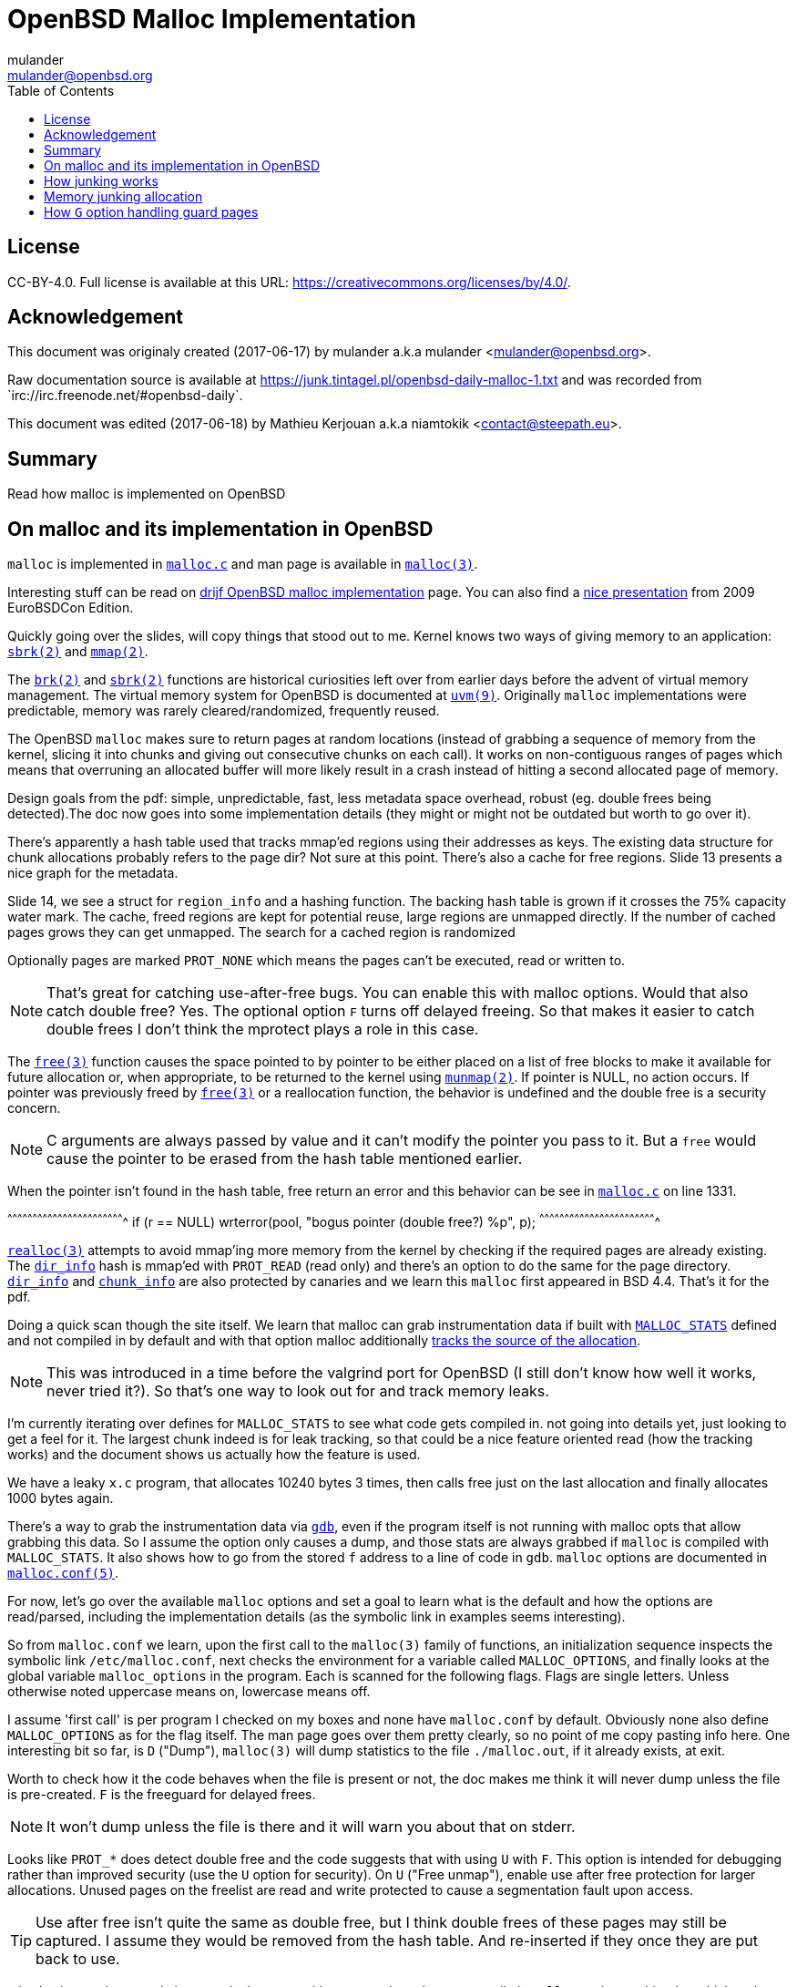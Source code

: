 = OpenBSD Malloc Implementation
:author: mulander
:authorNick: mulander
:email: mulander@openbsd.org
:editor: Mathieu Kerjouan
:editorNick: niamtokik
:editorEmail: contact@steepath.eu
:date: 2017-06-17
:revision: 2017-06-18
:copyright: CC-BY-4.0
:copyrightUrl: https://creativecommons.org/licenses/by/4.0/
:description: Read how malloc is implemented on OpenBSD
:keywords: malloc,kernel,implementation
:originUrl: https://junk.tintagel.pl/openbsd-daily-malloc-1.txt
:source: #openbsd-daily
:sourceUrl: `irc://irc.freenode.net/{source}`
:lang: en
:toc2:
:icons:
:data-uri:

:MAN:    https://man.openbsd.org
:CVS:    https://cvsweb.openbsd.org/cgi-bin/cvsweb
:BXR:    http://bxr.su/OpenBSD
:GITHUB: https://github.com
:GIST:   https://gist.github.com

== License

{copyright}.
ifdef::copyrightUrl[]
Full license is available at this URL: {copyrightUrl}.
endif::copyrightUrl[]

== Acknowledgement

ifdef::author[]
This document was originaly created ({date}) by {author} a.k.a
{authorNick} <{email}>.
endif::[]

ifdef::source[]
Raw documentation source is available at {originUrl} and was recorded
from {sourceUrl}.
endif::source[]

ifdef::editor[]
This document was edited ({revision}) by {editor} a.k.a {editorNick}
<{editorEmail}>.
endif::editor[]

== Summary

{description}

== On malloc and its implementation in OpenBSD

`malloc` is implemented in {BXR}/lib/libc/stdlib/malloc.c[`malloc.c`]
and man page is available in {MAN}/malloc[`malloc(3)`].

Interesting stuff can be read on http://www.drijf.net/malloc/[drijf
OpenBSD malloc implementation] page. You can also find a
https://www.openbsd.org/papers/eurobsdcon2009/otto-malloc.pdf[nice
presentation] from 2009 EuroBSDCon Edition.

Quickly going over the slides, will copy things that stood out to me.
Kernel knows two ways of giving memory to an application:
{MAN}/sbrk[`sbrk(2)`] and {MAN}/mmap[`mmap(2)`].

The {MAN}/brk[`brk(2)`] and {MAN}/sbrk[`sbrk(2)`] functions are
historical curiosities left over from earlier days before the advent
of virtual memory management. The virtual memory system for OpenBSD is
documented at {MAN}/uvm.9[`uvm(9)`]. Originally `malloc`
implementations were predictable, memory was rarely
cleared/randomized, frequently reused.

The OpenBSD `malloc` makes sure to return pages at random locations
(instead of grabbing a sequence of memory from the kernel, slicing it
into chunks and giving out consecutive chunks on each call). It works
on non-contiguous ranges of pages which means that overruning an
allocated buffer will more likely result in a crash instead of hitting
a second allocated page of memory.

Design goals from the pdf: simple, unpredictable, fast, less metadata
space overhead, robust (eg. double frees being detected).The doc now
goes into some implementation details (they might or might not be
outdated but worth to go over it).

There's apparently a hash table used that tracks mmap'ed regions using
their addresses as keys.  The existing data structure for chunk
allocations probably refers to the page dir? Not sure at this
point. There's also a cache for free regions. Slide 13 presents a nice
graph for the metadata.

Slide 14, we see a struct for `region_info` and a hashing function.
The backing hash table is grown if it crosses the 75% capacity water
mark.  The cache, freed regions are kept for potential reuse, large
regions are unmapped directly.  If the number of cached pages grows
they can get unmapped. The search for a cached region is randomized

Optionally pages are marked `PROT_NONE` which means the pages can't
be executed, read or written to.

NOTE: That's great for catching use-after-free bugs. You can enable
      this with malloc options. Would that also catch double free?
      Yes. The optional option `F` turns off delayed freeing. So that
      makes it easier to catch double frees I don't think the mprotect
      plays a role in this case.

The {MAN}/free[`free(3)`] function causes the space pointed to by
pointer to be either placed on a list of free blocks to make it
available for future allocation or, when appropriate, to be returned
to the kernel using {MAN}/munmap[`munmap(2)`]. If pointer is NULL, no
action occurs. If pointer was previously freed by
{MAN}/free[`free(3)`] or a reallocation function, the behavior is
undefined and the double free is a security concern.

NOTE: C arguments are always passed by value and it can't modify the
      pointer you pass to it. But a `free` would cause the pointer to
      be erased from the hash table mentioned earlier.

When the pointer isn't found in the hash table, free return an error
and this behavior can be see in
{BXR}/lib/libc/stdlib/malloc.c#1331[`malloc.c`] on line 1331.

[c]
^^^^^^^^^^^^^^^^^^^^^^^^^^^^^^^^^^^^^^^^^^^^^^^^^^^^^^^^^^^^^^^^^^^^^^
if (r == NULL)
    wrterror(pool, "bogus pointer (double free?) %p", p);
^^^^^^^^^^^^^^^^^^^^^^^^^^^^^^^^^^^^^^^^^^^^^^^^^^^^^^^^^^^^^^^^^^^^^^

{BXR}/realloc[`realloc(3)`] attempts to avoid mmap'ing more memory
from the kernel by checking if the required pages are already
existing. The {BXR}/lib/libc/stdlib/malloc.c#dir_info[`dir_info`] hash
is mmap'ed with `PROT_READ` (read only) and there's an option to do
the same for the page directory.
{BXR}/lib/libc/stdlib/malloc.c#dir_info[`dir_info`] and
{BXR}/lib/libc/stdlib/malloc.c#chunk_info[`chunk_info`] are also
protected by canaries and we learn this `malloc` first appeared in BSD
4.4.  That's it for the pdf.

Doing a quick scan though the site itself. We learn that malloc can
grab instrumentation data if built with
{BXR}lib/libc/stdlib/malloc.c#26[`MALLOC_STATS`] defined and not
compiled in by default and with that option malloc additionally
{BXR}/lib/libc/stdlib/malloc.c#106[tracks the source of the
allocation].

NOTE: This was introduced in a time before the valgrind port for
      OpenBSD (I still don't know how well it works, never tried
      it?). So that's one way to look out for and track memory leaks.

I'm currently iterating over defines for `MALLOC_STATS` to see what
code gets compiled in.  not going into details yet, just looking to
get a feel for it.  The largest chunk indeed is for leak tracking, so
that could be a nice feature oriented read (how the tracking works)
and the document shows us actually how the feature is used.

We have a leaky `x.c` program, that allocates 10240 bytes 3 times, then
calls free just on the last allocation and finally allocates 1000 bytes
again.

There's a way to grab the instrumentation data via {MAN}/gdb[`gdb`],
even if the program itself is not running with malloc opts that allow
grabbing this data.  So I assume the option only causes a dump, and
those stats are always grabbed if `malloc` is compiled with
`MALLOC_STATS`. It also shows how to go from the stored `f` address to
a line of code in `gdb`. `malloc` options are documented in
{MAN}/malloc.conf.5[`malloc.conf(5)`].

For now, let's go over the available `malloc` options and set a goal
to learn what is the default and how the options are read/parsed,
including the implementation details (as the symbolic link in examples
seems interesting).

So from `malloc.conf` we learn, upon the first call to the `malloc(3)`
family of functions, an initialization sequence inspects the symbolic
link `/etc/malloc.conf`, next checks the environment for a variable
called `MALLOC_OPTIONS`, and finally looks at the global variable
`malloc_options` in the program. Each is scanned for the following
flags. Flags are single letters. Unless otherwise noted uppercase
means on, lowercase means off.

I assume 'first call' is per program I checked on my boxes and none
have `malloc.conf` by default.  Obviously none also define
`MALLOC_OPTIONS` as for the flag itself.  The man page goes over them
pretty clearly, so no point of me copy pasting info here.  One
interesting bit so far, is `D` ("Dump"), `malloc(3)` will dump
statistics to the file `./malloc.out`, if it already exists, at exit.

Worth to check how it the code behaves when the file is present or
not, the doc makes me think it will never dump unless the file is
pre-created.  `F` is the freeguard for delayed frees.

NOTE: It won't dump unless the file is there and it will warn you
      about that on stderr.

Looks like `PROT_*` does detect double free and the code suggests that
with using `U` with `F`. This option is intended for debugging rather
than improved security (use the `U` option for security). On `U`
("Free unmap"), enable use after free protection for larger
allocations. Unused pages on the freelist are read and write protected
to cause a segmentation fault upon access.

TIP: Use after free isn't quite the same as double free, but I think
     double frees of these pages may still be captured. I assume they
     would be removed from the hash table.  And re-inserted if they
     once they are put back to use.

`X` is also interesting, mostly because it shows up with an example on
how to compile in `malloc` options to binaries which makes me wonder
what happens if a program does runtime modifications to that
structure.

NOTE: This structure is never touched past first `malloc`. It's
      useless to modify it and would be a vulnerability vector if it
      had impact.

There are also two options for controlling the cache size. We also
learn that the default page cache is 64.

[c]
^^^^^^^^^^^^^^^^^^^^^^^^^^^^^^^^^^^^^^^^^^^^^^^^^^^^^^^^^^^^^^^^^^^^^^
#define MALLOC_DEFAULT_CACHE    64
^^^^^^^^^^^^^^^^^^^^^^^^^^^^^^^^^^^^^^^^^^^^^^^^^^^^^^^^^^^^^^^^^^^^^^

[sh]
^^^^^^^^^^^^^^^^^^^^^^^^^^^^^^^^^^^^^^^^^^^^^^^^^^^^^^^^^^^^^^^^^^^^^^
ln -s 'G<<' /etc/malloc.conf
^^^^^^^^^^^^^^^^^^^^^^^^^^^^^^^^^^^^^^^^^^^^^^^^^^^^^^^^^^^^^^^^^^^^^^

Creates a root owned symbolic link from the string? 'G<<' to a file
named `/etc/malloc.conf`. I predict that it follows the symlink to
find the linked to 'filename' and treat that as options.

IMPORTANT: `G<<` need to be a valid name (anything goes except nul or
           `/`). But it obviously need not point to any existing file
           as in doesn't have to exist.

Let's look at some code. Upon the first call to the `malloc(3)` family
of functions, an initialization sequence inspects the symbolic link
`/etc/malloc.conf`. This is mentioned as the first thing the code
does, so let's search for
{BXR}/lib/libc/stdlib/malloc.c#590[`/etc/malloc.conf`].

We are in `omalloc_init`, we can see cache being set to 64 with and
option junk set to 1. Junk option increase the junk level by one if it
is smaller than 2. Junking writes some junk bytes into the area
allocated.

Currently junk is bytes of `0xdb` when allocating; freed chunks are
filled with `0xdf`. By default the junk level is `1`: small chunks are
always junked and the first part of pages is junked after free. After
a delay (if not switched off by the `F` option), the 😶filling patter
is validated and the process is aborted if the pattern was
modified. If the junk level is `0` (zero), no junking is
performed. For junk level `2`, junking is done without size
restrictions.

Now we have a chunk of code executed up to 3 times.  Interesting
pattern I never saw before. The loop switches on the value picking a
patch.  On the first try we call {MAN}/readlink.2[`readlink(2)`] on
`/etc/malloc.conf`.

This follows the symlink placing the name of our 'fake' options file
in the buffer b.  Second path is only allowed if we are running
elevated, the code then reads the `MALLOC_OPTIONS` environment variable.

IMPORTANT: The environment variable is only respected if we are *not*
           `setuid`/`setgid`. `issetugid` return 1 if the process was
           suid. It's dangerous in general to respect environment
           variables set by a less privileged user.  I don't know if
           it's a big deal in this case.  But I guess the sysadmin
           could want all the security improving options on any
           process that starts at root and you don't want to let
           random users override that option with an environment
           variable.

Final path, is grabbing the potentially compiled in `malloc_options` and
finally parsing it.  There are 2 distinct paths for `S` and `s`:

 * `S` -> Enable all options suitable for security auditing;
 * `s` -> lower case version means turning it off.
 
First branch when spotting `S` calls omalloc-parseopt with `CGJ`.  So
canaries, guard pages and junking.

Second one disables all 3.  The final code path handles everything on
malloc options that is not `s` or `S`.  It's interesting that s also
sets default cache.  There's one thing that I am noticing right
now. There's a hierarchy:

[txt]
^^^^^^^^^^^^^^^^^^^^^^^^^^^^^^^^^^^^^^^^^^^^^^^^^^^^^^^^^^^^^^^^^^^^^^
malloc.conf < MALLOC_OPTIONS < malloc_options
^^^^^^^^^^^^^^^^^^^^^^^^^^^^^^^^^^^^^^^^^^^^^^^^^^^^^^^^^^^^^^^^^^^^^^

So if a program compiles `malloc_options` then there is no external way
to change it's flags and some programs utilize that feature.

NOTE: what would be the need of re-setting the malloc-cache in `s`?
      For a bit of hardening, I guess. If you have `S`, it disables
      the cache.  But someone wants to override that with `s` in the
      environment, what do you do? Line614

{BXR}/lib/libc/stdlib/malloc.c#omalloc_parseopt[`parseopt`] cache
sizes first, handled with bitshifts of malloc_cache then pretty much
boolean yes/no flags depending on the character, and finally a stderr
warning for unkown options and randomly enabled canary.

[c]
^^^^^^^^^^^^^^^^^^^^^^^^^^^^^^^^^^^^^^^^^^^^^^^^^^^^^^^^^^^^^^^^^^^^^^
     while ((mopts.malloc_canary = arc4random()) == 0)
^^^^^^^^^^^^^^^^^^^^^^^^^^^^^^^^^^^^^^^^^^^^^^^^^^^^^^^^^^^^^^^^^^^^^^

NOTE: That's less of an option, you can't even set it. It's just
      stored there, automatically.  It's not controlled by any
      flag. `mopts` stores other internal use data too.

The `dir_info` is protected by these canaries, `mopts` is read-only so
an attacker can't mess with the stored canary. If they somehow managed
to mess with `dir_info`, they'd have to know the canaries and write
them in the right spots.

== How junking works

`malloc.conf` informs us that there are 2 junking options, `J` and `j`.

 * `J` -> "More junking". Increase the junk level by one if it is smaller than 2.
 
 * `j` -> "Less junking". Decrease the junk level by one if it is
          larger than 0. Junking writes some junk bytes into the area
          allocated. Currently junk is bytes of `0xdb` when
          allocating; freed chunks are filled with `0xdf`. By default
          the junk level is 1: small chunks are always junked and the
          first part of pages is junked after free. After a delay (if
          not switched off by the `F` option), the filling pattern is
          validated and the process is aborted if the pattern was
          modified. If the junk level is zero, no junking is
          performed. For junk level 2, junking is done without size
          restrictions.
	  
The default options (`mopts.malloc_junk = 1;`) seen last time, say
junking is always happening.


{BXR}/lib/libc/stdlib/malloc.c#540 shows that the maximum junkings is
2 and minimum is 0.  The initial default is of course set in
`omalloc_init`.  Let's follow malloc_junk usage.

From the top, first hit comes from `unmap`, so this function works
with the malloc cache, and determines if the page needs to be given
back to the kernel.  It's not exposed externally.

If a page is larger than our defined cache we will just give the page back to the OS,
as no pint filling the whole cache with a single mapping,
then as long we have pages to unmap and still not went through available cache.

We free the region, and decrease our cache.  If caching failed, the
page is also released to the OS.  If after going through all available
cache slots we still have memory to unmap and we still have available
cache we again attempt to move the freed memory to the cache.  If this
fails, we zero out the memory if a clear flag is defined, then finally
hit our junking option. {BXR}/lib/libc/stdlib/malloc.c#387

That second option is `F`, so if we defined `J` and didn't define `F`
(or defined `f`) , there's an upper limit to how much of the page will
be junked defined as MALLOC_MAXCHUNK.

 *  which is a (1 << MALLOC_MAXSHIFT)
 *  which is a MALLOC_PAGESHIFT -1
 *  which is a PAGE_SHIFT
 *  which is a 14U
 *  so that's 8192 bytes

NOTE: maxchunk is half that, and page_shift is platform specific. see
      in {CVS}/src/usr/include/amd64/param.h[`param.h`].

[c]
^^^^^^^^^^^^^^^^^^^^^^^^^^^^^^^^^^^^^^^^^^^^^^^^^^^^^^^^^^^^^^^^^^^^^^
#define PAGE_SHIFT 12
^^^^^^^^^^^^^^^^^^^^^^^^^^^^^^^^^^^^^^^^^^^^^^^^^^^^^^^^^^^^^^^^^^^^^^


.Small test program
[c]
^^^^^^^^^^^^^^^^^^^^^^^^^^^^^^^^^^^^^^^^^^^^^^^^^^^^^^^^^^^^^^^^^^^^^^
#define PAGESHIFT (14U)
#define MAXSHIFT (PAGESHIFT - 1)
#define MAXCHUNK (1 << MAXSHIFT)
#include <stdio.h>
int
main(int argc, char **argv)
{
  	printf("%zu\n", MAXCHUNK);
	/* 2048 bytes on amd64 */
 	return 0;
}
^^^^^^^^^^^^^^^^^^^^^^^^^^^^^^^^^^^^^^^^^^^^^^^^^^^^^^^^^^^^^^^^^^^^^^

21:26 < dxtr> PAGESHIFT vs PAGE_SHIFT
21:26 < DuClare> The 14U is for the __mips64__ branch
-->  I made a mistake
-->  didn't notice the defined for mips
-->  yep
21:26 < dxtr> what's the difference?

INFO: What's the difference between PAGESHIFT and PAGE_SHIFT?
[c]
^^^^^^^^^^^^^^^^^^^^^^^^^^^^^^^^^^^^^^^^^^^^^^^^^^^^^^^^^^^^^^^^^^^^^^
#define MALLOC_PAGESHIFT        (PAGE_SHIFT)
^^^^^^^^^^^^^^^^^^^^^^^^^^^^^^^^^^^^^^^^^^^^^^^^^^^^^^^^^^^^^^^^^^^^^^

[c]
^^^^^^^^^^^^^^^^^^^^^^^^^^^^^^^^^^^^^^^^^^^^^^^^^^^^^^^^^^^^^^^^^^^^^^
/usr/include/amd64/param.h:#define      PAGE_SHIFT      12
^^^^^^^^^^^^^^^^^^^^^^^^^^^^^^^^^^^^^^^^^^^^^^^^^^^^^^^^^^^^^^^^^^^^^^

{BXR}/lib/libc/stdlib/malloc.c#390, we `memset` the memory up to the
calculated max chunk which now we know is platform dependant with
{BXR}/lib/libc/stdlib/malloc.c#SOME_FREEJUNK[`SOME_FREEJUNK`] which is
`0xdf` documented as `/* dead, free */`. There is also a `define
SOME_JUNK` with `0xdb` documented as `deadbeef` A helpful comment for
both:

[c]
^^^^^^^^^^^^^^^^^^^^^^^^^^^^^^^^^^^^^^^^^^^^^^^^^^^^^^^^^^^^^^^^^^^^^^
/*
 * What to use for Junk.  This is the byte value we use to fill with
 * when the 'J' option is enabled. Use SOME_JUNK right after alloc,
 * and SOME_FREEJUNK right before free.
 */
^^^^^^^^^^^^^^^^^^^^^^^^^^^^^^^^^^^^^^^^^^^^^^^^^^^^^^^^^^^^^^^^^^^^^^

So the decision here makes it easy when looking at memory hex dumps to
see if a part of memory was marked by the allocation or the free.  We
also recall from the document that malloc itself tests for those
patterns.  We started off with a place using `SOME_FREEJUNK`.  So
let's follow that symbol first, next uses show up in map.  This code
is also likely used for cache handling and is obtaining memory from
the cache.

We see 2 references to our symbol here, first thing, there's no limit
on the junking done.  Secondly the options are only triggered when
malloc junking is set to 2 (the `J` option).

The first path also happens only when `freeunmap` is set in ctualy
both use cases.  I'm having a hard time to grok it by just glossing
over, so will go from the top.  We start with a check for the canary
then if we didn't get a hint, nd the page shift size is larger than
our free regions size.  We grab new memory from the kernel and record
some stats, exiting execution . Otherwise, we go over each malloc
cache entry we have and try to obtain a fitting region from there. If
we find a proper page and we didn't have a hint and the size matches
the page shift size. We use that page and depending on the malloc
options.

 1. map it `READ|WRITE` for malloc `F` option;
 2.1 fill it with zero if zero_fill was passed;
 2.2 fill it with junk if `J` and `F` `malloc` options were used.

______________________________________________________________________

So the purpose for this here if I am reading this correctly is to junk
cache pages before they are given to the user.  As we saw before umap
only junked pages it was about to give back to the OS, pages going
back to cache are not junked on the default junking level and with J
when a program happens to get a cached page it will get additionally
junked. If the requested allocation is larger than the page size. It's
considered big and we proceed to the second if

21:52 < DuClare> unmap junks pages that go to the cache
21:53 < DuClare> There is no point junking pages that are handed off
to the OS
-->  ah, I miss identified the branches? /me checks backlog
-->  you are right
--> so this just rejunks the page, but has is indeed more junking as
    it's not restricted by MALLOC_MAXCHUNK

______________________________________________________________________

So I'm trying to wrap my head around what
{BXR}/lib/libc/stdlib/malloc.c#476[big `!= NULL`] branch does more
exactly.

There's a cached region bigger than what we're looking to map and it
split it by ofsetting into it. `big = r` points to the region info
which tracks its address and size. So by incrementing the pointer and
reducing the size, we effectively take away the start of the
region. `p`, which we'll return, points at what was the start of the
region, and then the region info is updated to point past the mapping
reserved for `p`.

Next occurrence is `validate_junk`
{BXR}/lib/libc/stdlib/malloc.c#1286[`malloc.c`]. This has just a
single call site in {BXR}/lib/libc/stdlib/malloc.c#1402[`ofree`]. The
function just goes over the memory to be freed and checks it byte by
byte if it matches `SOME_FREEJUNK`.

Let's go through `ofree`, to see when that happens.
{BXR}/lib/libc/stdlib/malloc.c#1306[`malloc.c`] first a bailout for
attempting to free a memory we don't have in our region info if check
is passed. We have branches for validating canaries and a malloc
guard. Next if the size is larger than `MALLOC_MAXCHUNK`.  We do some
checks but generally unmap otherwise if the freed page is fitting in
the `MALLOC_MAXCHUNK` size. We do a check for canaries/deleayed free
then if the memory was not asked to be cleared, and 'F' was not
defined and junking is defined.  We junk the memory and we already
know it's not past `MALLOC_MAXCHUNK` size followed by delayed free
handling.  In the other branch we either clear the memory as demanded
or fill it with junk.  In the first branch, past delayed free handling
we have the junk validation being executed, think that covers the free
junk handling.

== Memory junking allocation

{BXR}/lib/libc/stdlib/malloc.c#90[`malloc.c (line 90)`].  `SOME_JUNK`
`0xdb` is used as the pattern. Our first hit lands in malloc_bytes
{BXR}/lib/libc/stdlib/malloc.c#952[`malloc.c (line 952)`] from the
top, we start with the code checking the canary on `dir_info` and
bailing execution if it's corrupt.  Tthen we attempt to find an
already existing chunk of the requested size and create a new one if
we fail to do so.

Next we check the canary on the chunk itself, so `bp` is a page of
chunks.  Bits contains information on which chunks are free, if
there's more than one free chunk, we move our `chunk_start` forward by
the amount of bytes already in use.  Having a hard time grokking what
the bitwise and of total -1 is intended to do

______________________________________________________________________

NOTE: are those chunks just a bitmask?
21:54 < DuClare> You mean this one?  i &= bp->total - 1;
21:54 < DuClare> Or another one?
-->  generally the operations on i here
21:56 < DuClare> Well i is clearly used as an index into the bitmap
-->  I think it tries to find the first free spt in the chunk
22:00 < DuClare> Yes.  Or "first" -- notice the random nudge before the nested loops
-->  and the for loop inspects each checking on the bits mask to see if they are taken
-->  can you point the random nudge? my bit fiddling foo is weak
22:02 < DuClare> if (bp->free > 1)
-->  or can't see the forest for the trees to be more precise without a pen & paper
22:02 < DuClare>                 i += getrbyte(d);
-->  yes, that one calls init with the arc4random
-->  when you said between the loops I assumed between for (;;) and for(;;)
22:04 < DuClare> I said before the loops
______________________________________________________________________

We remove the page from the freelist if it has no more free chunks and
we store the allocation size as the chunk canary. Then we get to our
junking.

If `J` was set, we junk the allocated chunk with `SOME_JUNK` without a
size restriction.  Apparently `J` also excludes the use of chunk
canaries.  Looking at `fill_canary` ,it also uses the `SOME_JUNK`
pattern.  If the requested size is smaller than the allocated size and
larger than CHUNK_CHECK_LENGTH (32 bytes), the canarie would be filled
past the requested allocation to the end of the allocated space but
those features only exclude themselves when full junking (`J`) is on.

Jumping by `SOME_JUNK` I will also watch out, to not confuse canarie
checking code with the alloc junking, we can skip fill_canary and
validate_canary.

Next call lands in
http://bxr.su/OpenBSD/lib/libc/stdlib/malloc.c#1133[`omalloc`].  So
last we checked on amd64 MALLOC_MAXCHUNK I believe came out as 2k.  If
the requested allocation is smaller than that, it goes to malloc_bytes
and the comment states what we saw there , that it handles adding
SOME_JUNK.  Otherwise, we go through the other branch.

First malloc guard handling, then page rounding, then map which as we
read before goes through the cache and does handle junking but only
when it internally frees.  Same for unmap.  Again malloc guard
handling, if the request matches the whole allocation with juning set
to `J`, we junk the whole size minus the space needed for the malloc
guard.  If called with zero fill, this would get overwritten (again
leaving the malloc_guard untouched).

Otherwise, if the requested allocation is smaller than the page size,
we only junk the requested size minus the the malloc guard but if
asked to zero memory first, we would zero out up to the requested
allocation and junk the actual remainder of the allocated space.  If
`J` was not passed we would go to the canary handling we saw before

http://bxr.su/OpenBSD/lib/libc/stdlib/malloc.c#1488[`orealloc`] defers
to `omalloc` if called with a null pointer, then tries to find the
page in the directory.  If the page is not found, it reports a double
free.

Next a memory sanity check, we obtain the allocation size of the existing memory.
We prepare goldsz and gnewsz for malloc_guard size accounting

[c]
^^^^^^^^^^^^^^^^^^^^^^^^^^^^^^^^^^^^^^^^^^^^^^^^^^^^^^^^^^^^^^^^^^^^^^
/* First case: from n pages sized allocation to m pages sized
allocation, m > n */
^^^^^^^^^^^^^^^^^^^^^^^^^^^^^^^^^^^^^^^^^^^^^^^^^^^^^^^^^^^^^^^^^^^^^^

Rounding is done using the sized that include the guard pages,
obtaining memory from either cache and if that fails from the kernel.
After we have our memory on the gotit label for `J` we junk the newly
needed region then handle canaries. Apparently in this case `J`
doesn't conflict with canary handling.

In the next case, we effectively move the guard page down, marking the
old one read + write available and the new as PROT_NONE.  There is no
junking on this path.  As there is no place we could junk, the resize
however will result in FREEJUNK from the unmap.

Next junk the newly required region of the page, accounting to leave
the malloc guard untouched and again we handle canaries.  This again
is only done on `J`

Next, the chunk didn't change but the size did, so just junk past
previous needed size to the newly needed size

[c]
^^^^^^^^^^^^^^^^^^^^^^^^^^^^^^^^^^^^^^^^^^^^^^^^^^^^^^^^^^^^^^^^^^^^^^
/* create new allocation */
^^^^^^^^^^^^^^^^^^^^^^^^^^^^^^^^^^^^^^^^^^^^^^^^^^^^^^^^^^^^^^^^^^^^^^

calls omalloc, we already went through how it adds junking.
error catch path, so that's don for orealloc.
final use of SOME_JUNK.

After a page is aligned, with `J` and zero fill we junk past the
requested size (which is probably already 0 filled) and avaioid
junking the malloc_guard.  If without zero fill, we junk the whole
page but without touching the malloc_guard , otherwise we again see
the canary handling.

So in summary, by default (junking == 1), allocations smaller than
MALLOC_MAXCHUNK will be junked on alloc. for junking == 2 we have no
size restrictions and junking is done far more often, including
reallocs and memaling.  The docs state:

[txt]
^^^^^^^^^^^^^^^^^^^^^^^^^^^^^^^^^^^^^^^^^^^^^^^^^^^^^^^^^^^^^^^^^^^^^^
After a delay (if not switched off by the F option), the filling
pattern is validated and the process is aborted if the pattern was
modified.'
^^^^^^^^^^^^^^^^^^^^^^^^^^^^^^^^^^^^^^^^^^^^^^^^^^^^^^^^^^^^^^^^^^^^^^

That appears to be true only for FREEJUNK as we didn't see any code
validating allocation junks.

NOTE: It detects the memory was touched, after being freed before
      being discarded (use-after-free). By contrast, overwriting the
      other junk is normal use


{BXR}/lib/libc/stdlib/malloc.c#976[`malloc.c`] So, first of all there
are different pages chunked at a different chunk size.  Minimum size
is 16, so on amd64 you'd get 256 chunks in a page.  So find_chunksize
is used to find the appropriate chunk size for the requested
allocation (smallest size that is large enough).  There can be
multiple chunked pages, we select one of the right size randomly.  Or
make a new page if we've run out Canary check we already saw Each
chunk info contains an array of bits, one for each chunk, indicating
whether it is free We grab an index to start from dir_info.  Notice
that this is shared across all chunk allocations, so making one such
allocation effectively permutes the order in which we search for a
chunk the next time Then if the page contains more than one free
chunk, we add a random byte-sized offset to the index to confuse
things further.

There is obviously no point in doing that if there is only one chunk
because we will find that one chunk anyway.  `bp->total` tells the
total number of chunks in the page, and it's a power of two.  So `i &=
bp->total - 1` reduces `i` modulo `bp->total`, to ensure we stay
within the valid range.  The bitfield is stored in an array so the
inner loop finds the element that i indexes into in that array, and
checks if any of the bits in that element are set.  If none are set,
we need to move forward so.  Each array element contains MALLOC_BITS
bits so by adding that quantity to i, it will index into the next
element.

MALLOC_BITS is obviously a power of two so masking i with
~(MALLOC_BITS - 1) clears the low bits of i, meaning it will index
into the first bit in the given array element.  This is important as
we'll see that the outer loop walks through the indices
sequentially. Doing this, the inner loop will eventually find and
break with an array element with some bits set, and unless it was the
first element, i will index into the first bit.  There's also the
obvious check that we do not run past the end of the bitfield
(bp->total bits), if we do, we'll loop to the start.

So now we come to the outer loop, with i indexing into some element
with at least one bit set, we use the modulo operator to clear the
high bits of i so we can focus on the 16 bits contained within the
element we've got we have now an index k into one of these 16 bits,
and we turn that into a corresponding bit mask u = 1 << k and with
that, we test if the bit in the bitfield is set, and if so, break,
because we found the free chunk.  Otherwise we increment i; it will
either index into the next bit in the same element (in which case the
inner loop break right away and we test that next bit, and so on).

Or it will index into the first bit of the next element. This whole
procedure is just a sequential search through the bit array, starting
at the index we drew from the dir_info.  After we located the free
chunk, we update the offset in dir_info to effectively permute the
next small malloc. Then using xor clear the bit to signify that our
chunk is no longer free: `*lp ^= u;`.

== How `G` option handling guard pages

On last malloc reads we went through `j` and `J` that hundle junking
the memory on allocation and frees (depending on the level).  Going
through that code path we saw code handling guard pages.

-->  recap of materials:
-->  http://bxr.su/OpenBSD/lib/libc/stdlib/malloc.c
-->  http://man.openbsd.org/malloc
-->  http://man.openbsd.org/malloc.conf.5
-->  ok, the 'G' and 'g' options are parsed as values to mopts.malloc_guard
-->  by default the value is unset in code, but since mopts is global it will be set to 0
-->  when parsed the options either explicitly set malloc_guard to 0 (disable with 'g')
-->  or set the value to MALLOC_PAGESIZE
-->  http://bxr.su/OpenBSD/lib/libc/stdlib/malloc.c#534
-->  #define MALLOC_PAGESIZE     (1UL << MALLOC_PAGESHIFT)
-->  we know that malloc_pageshift is platform dependant and for our amd64 example it's defined as 12
-->  so so our MALLOC_PAGESIZE for amd64 is 4096 bytes
-->  and that's the value (on amd64) that is set to malloc_guard
-->  now let's go over occurences of malloc_guard, from the top
-->  http://bxr.su/OpenBSD/lib/libc/stdlib/malloc.c#70
-->  first we have a set of macros defined
-->  for calculating sizes for moves
-->  malloc_guard size is just accounted for in those
-->  next occurrence is found on line 142 inside MALLOC_STATS not compiled in by default
-->  and as the comment states, used to track how many bytes are actually spent on the malloc guards
-->  next hit L190, the option defined in mopts
-->  and first code hit in unmap
-->  we wen't over that one before fully so we won't go through the whole flow again
-->  http://bxr.su/OpenBSD/lib/libc/stdlib/malloc.c#386
-->  the hit is on L386
-->  when unmap is called with the clear flag to zero out memory
-->  we actually account for the malloc_guard - the requested area is zeroed and the guard is left untouched.
-->  next two hits are option parsing, we went over those before
-->  and then we hit omalloc
-->  http://bxr.su/OpenBSD/lib/libc/stdlib/malloc.c#1133
-->  we know that maxchunk on our platform is 2048 bytes from our last reads
-->  if the requested allocation is smaller than last chunk (the else branch) we have nothing of interest for us
-->  as malloc_bytes has no malloc_guard handling code
-->  if the requested allocation is larger than 2048 bytes
-->  first check makes sure the requested memory is a sane vvalue
-->  accounting for the malloc guard and the page size
-->  if not, we bail with no memory
-->  next, the requested size is increased by the size of the malloc_guard (4k)
-->  and the size is rounded
-->  we then call map to obtain the memory either from the OS or from our caches/freelist
-->  we don't remember any guard page handling there
-->  next we insert the newly allocated page into our directory
-->  looking inside insert, thhat's our freelist.
-->  if that operation fails we call unmap
-->  and it does have code for malloc_guard so let's jump there briefly
-->  http://bxr.su/OpenBSD/lib/libc/stdlib/malloc.c#unmap
-->  L386
-->  ok that's what we covered above in this read
-->  clear is the last flag for unmap
-->  and we can see unmap being called with clear '0' here
-->  so that code path iss not triggered
-->  next block is explicitly for malloc_guard (back on L1155)
-->  at this point we have a chunk of memory, we call mprotect on it passing the start of the malloc guard page (psz - mopts.malloc_guard) and setting PROT_NONE for the whole size of malloc_guard (4096 bytes)
-->  this means that this page has no permissions (read, write, execute)
-->  and attempting to do any of that on this part of memory would result in a crash
-->  ie. if the allocation was a string, and we tried to write over it - we should crash
-->  and since this is an option we can write a test program just to see that in action
-->  but first let's go over the rest of the code
-->  our junking code from yesterday with 'J'
-->  just accounts to not touch our malloc guard
-->  and now we know why, I overlooked that yesterday
-->  if it tried to, we would crash in the allocator itself
-->  as we just seet that page to PROT_NONE
-->  same for 'J' and when called we clear
-->  we just avoid touching the page in the allocator
-->  the same can bee seen in the second branch
-->  at least for the 'J' path and clearing
-->  there's an additional one for chunk canaries
-->  and that's the same thing, it avoids touching the guard page while writing the canary
-->  that's all for this code path
-->  now for ofree
-->  http://bxr.su/OpenBSD/lib/libc/stdlib/malloc.c#1306
-->  we saw this code before and went over it
-->  so I'm going to focus on the paths hitting malloc_guard
-->  when freeing large allocations (>2048 bytes)
-->  1354        } else if (sz - mopts.malloc_guard < argsz) {
-->  1355            wrterror(pool, "recorded size %zu < %zu",
-->  1356                sz - mopts.malloc_guard, argsz);
-->  1357        }
-->  so I just checked call sites for ofree
-->  and looks like the recorded size is only passed from freezero
-->  http://bxr.su/OpenBSD/lib/libc/stdlib/malloc.c#1480
-->  which is a fairly new addition on current
-->  http://man.openbsd.org/freezero
-->  Used for the allocation of memory holding sensitive data, the recallocarray() and freezero() functions guarantee that memory becoming unallocated is explicitly discarded, meaning pages of memory are disposed via munmap(2) and cached free objects are cleared with explicit_bzero(3).
-->  freezero has the size of the freed structure
-->  so that helps catching when the user asked to clear less memory than was actually recorded as used by that allocation
-->  (accounting for the malloc_guard size as unused)
-->  next there are 2 code paths
-->  again no malloc_guard with the else branch handling smaller than 2048 byte allocations
-->  in the > MALLOC_MAXCHUNK branch we first check canaries
-->  and again we just avoid the canary from touching the malloc_guard
-->  next hit in the dedicated mopts.malloc_guard if
-->  there's a sanity check, as the 'sz' contains the size of the requested memory including the malloc_guard
-->  if that size is less than the malloc_guard then this is an inconsistency
-->  the check is then disabled if 'F' was defined
-->  ah actually it's not a check
-->  this removes the PROT_NONE from the malloc_guard
-->  with 'F' we want to keep it, as 'F' is for detecting use after free so having the page still protected is more likely to crash on use after free
-->  without that option there is no delayed freeing so this memory is no longer considered protected and we just 'pull out' the malloc guard from it
-->  that's it for ofree
-->  now orealloc
-->  http://bxr.su/OpenBSD/lib/libc/stdlib/malloc.c#1488
-->  we also went over this one before
-->  so focusing only on malloc_guard
-->  first hit, size sanity check we saw before in omalloc
-->  next, if we the old size is larger than 2048 bytes
-->  and the old size is smaller than the malloc guard, then we have an inconsistency
-->  as it had to have a malloc guard
-->  next we do some account for hte malloc guard size when resizing
-->  and our realloc cases
-->  explicitly only runs when there is no malloc_guard so we skip this one
-->  the old malloc_guard page region is marked as read|write and the new region is marked as PPROT_NONE
-->  - /* number of pages remains the same */
-->  just 'J' handling, making sure it doesn't touch the protected malloc_guard page
-->  and that's all for orealloc
-->  next orecallocarray
-->  again a check for the recorded size, same as we saw with freezero
-->  the old size can't be smaller than malloc_guard
-->  next omemalign
-->  http://bxr.su/s?refs=omemalign&project=OpenBSD
-->  we went over the code for junking
-->  there is a sanity size check first (for checking a request to more memory than we can give)
-->  then accounting that the size needs to contain the malloc_guard
-->  round it
-->  and with malloc_guard enabled
-->  protect the memory region with mprotect PROT_NONE
-->  and then with junking and canaries just avoid touching the protected area
-->  finall occurences are in malloc_dum1
-->  *malloc_dump1
-->  for stats reporting
-->  and for malloc_exit
-->  that's also stats reporting
-->  that code is not compiled in by default
-->  ok so that covers the whole thing
-->  let's write a sample program that mallocs memory and writes past the allocation
-->  run it without 'G'
-->  then compile the program with malloc options 'G'
-->  and re-test
-->  we know that our allocation has to be larger than 2048 to have the guard page added
22:10 < DuClare> For bonus points, experiment with the size to try and find the maximum number of bytes you can overrun due to alignment.
-->  yeah
-->  so without 'G'
-->  I get killed on page boundaries
-->  here's sample code without 'G'
-->  https://junk.tintagel.pl/no-guard.c
-->  and it's sample output
-->  Writing byte 8190
-->  Writing byte 8191
-->  Writing byte 8192
-->  Segmentation fault (core dumped) 
-->  now compiling with the guard
-->  I'm either doing it wrong
22:22 < DuClare> I don't think you're doing it wrong.
-->  I don't see a difference with "G"
-->  https://junk.tintagel.pl/guard.c
22:23 < DuClare> So the thing is, 'G' guarantees that you have a guard page with these large allocations
-->  goes up to 8192 then segfaults
22:23 < DuClare> Without g, it is possible that another allocation is back to back with your new allocation
22:24 < DuClare> However it is likewise entirely possible that you just run off into unmapped space
22:24 < DuClare> Which kills you just as a guard page would
-->  and with 'G' there will always be something between me and another allocation



